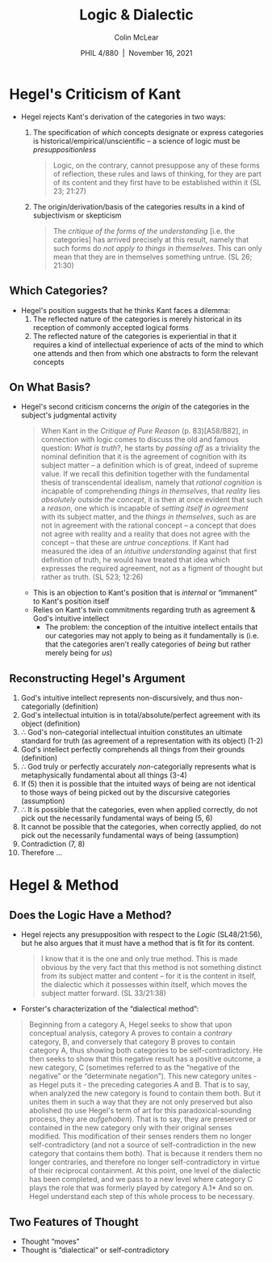 
#+STARTUP: fnadjust
#+TITLE: Logic & Dialectic
#+DATE: PHIL 4/880\nbsp |\nbsp November 16, 2021
#+AUTHOR: Colin McLear
#+LATEX_COMPILER: xelatex
#+BIBLIOGRAPHY: ~/Dropbox/Work/bibfile.bib
#+EXCLUDE_TAGS: noexport notes scrap todo
#+OPTIONS: ':t toc:nil  H:2
#+OPTIONS: prop:nil
#+cite_export: csl chicago-author-date-16th-edition.csl

* Hegel's Criticism of Kant

+ Hegel rejects Kant's derivation of the categories in two ways:
   1. The specification of /which/ concepts designate or express categories is
      historical/empirical/unscientific -- a science of logic must be /presuppositionless/

      #+begin_quote
      Logic, on the contrary, cannot presuppose any of these forms of
      reflection, these rules and laws of thinking, for they are part of its
      content and they first have to be established within it (SL 23; 21:27)
      #+end_quote

   2. The origin/derivation/basis of the categories results in a kind of
      subjectivism or skepticism
      
      #+begin_quote
      The /critique of the forms of the understanding/ [i.e. the categories] has
      arrived precisely at this result, namely that such forms do /not apply to
      things in themselves/. This can only mean that they are in themselves
      something untrue. (SL 26; 21:30)
      #+end_quote



** Which Categories?
- Hegel's position suggests that he thinks Kant faces a dilemma:
   1. The reflected nature of the categories is merely historical in its
      reception of commonly accepted logical forms
   2. The reflected nature of the categories is experiential in that it
      requires a kind of intellectual experience of acts of the mind to which
      one attends and then from which one abstracts to form the relevant concepts

** On What Basis? 

- Hegel's second criticism concerns the /origin/ of the categories in the
  subject's judgmental activity

  #+begin_quote
  When Kant in the /Critique of Pure Reason/ (p. 83)[A58/B82], in connection
  with logic comes to discuss the old and famous question: /What is truth/?, he
  starts by /passing off/ as a triviality the nominal definition that it is the
  agreement of cognition with its subject matter – a definition which is of
  great, indeed of supreme value. If we recall this definition together with
  the fundamental thesis of transcendental idealism, namely that /rational
  cognition/ is incapable of comprehending /things in themselves/, that /reality/
  lies /absolutely/ outside /the concept/, it is then at once evident that such a
  /reason/, one which is incapable of /setting itself in agreement/ with its
  subject matter, and the /things in themselves/, such as are not in agreement
  with the rational concept – a concept that does not agree with reality and a
  reality that does not agree with the concept – that these are /untrue
  conceptions/. If Kant had measured the idea of an /intuitive understanding/
  against that first definition of truth, he would have treated that idea
  which expresses the required agreement, not as a figment of thought but
  rather as truth. (SL 523; 12:26)
  #+end_quote

   - This is an objection to Kant's position that is /internal/ or "immanent" to
     Kant's position itself
   - Relies on Kant's twin commitments regarding truth as agreement &
     God's intuitive intellect
      + The problem: the conception of the intuitive intellect entails that
        our categories may not apply to being as it fundamentally is (i.e. that
        the categories aren't really categories of /being/ but rather merely
        being for /us/)


** Reconstructing Hegel's Argument

1.  God's intuitive intellect represents non-discursively, and thus
    non-categorially (definition)
2.  God's intellectual intuition is in total/absolute/perfect agreement
    with its object (definition)
3.  \therefore God's non-categorial intellectual intuition constitutes an ultimate
   standard for truth (as agreement of a representation with its object) (1-2)
4.  God's intellect perfectly comprehends all things from their grounds
    (definition)
5.  \therefore God truly or perfectly accurately /non/-categorially represents what is
   metaphysically fundamental about all things (3-4)
6.  If (5) then it is possible that the intuited ways of being are not
    identical to those ways of being picked out by the discursive
    categories (assumption)
7.  \therefore It is possible that the categories, even when applied correctly, do not
   pick out the necessarily fundamental ways of being (5, 6)
8.  It cannot be possible that the categories, when correctly applied, do not
   pick out the necessarily fundamental ways of being (assumption)
9.  Contradiction (7, 8)
10. Therefore ...


* Hegel & Method

** Does the Logic Have a Method?

- Hegel rejects any presupposition with respect to the /Logic/ (SL48/21:56), but
  he also argues that it must have a method that is fit for its content.

  #+begin_quote
  I know that it is the one and only true method. This is made obvious by the
  very fact that this method is not something distinct from its subject matter
  and content – for it is the content in itself, the dialectic which it
  possesses within itself, which moves the subject matter forward. (SL 33/21:38)
  #+end_quote


- Forster's characterization of the "dialectical method":

#+begin_quote
  Beginning from a category A, Hegel seeks to show that upon conceptual
  analysis, category A proves to contain a /contrary/ category, B, and
  conversely that category B proves to contain category A, thus showing both
  categories to be self-contradictory. He then seeks to show that this
  negative result has a positive outcome, a new category, C (sometimes
  referred to as the "negative of the negative" or the "determinate
  negation"). This new category unites - as Hegel puts it - the preceding
  categories A and B. That is to say, when analyzed the new category is found
  to contain them both. But it unites them in such a way that they are not
  only preserved but also abolished (to use Hegel's term of art for this
  paradoxical-sounding process, they are /aufgehoben/). That is to say, they are
  preserved or contained in the new category only with their original senses
  modified. This modification of their senses renders them no longer
  self-contradictory (and not a source of self-contradiction in the new
  category that contains them both). That is because it renders them no longer
  contraries, and therefore no longer self-contradictory in virtue of their
  reciprocal containment. At this point, one level of the dialectic has been
  completed, and we pass to a new level where category C plays the role that
  was formerly played by category A.1* And so on. Hegel understand each step
  of this whole process to be necessary.
#+end_quote


** Two Features of Thought

- Thought "moves"
- Thought is "dialectical" or self-contradictory

